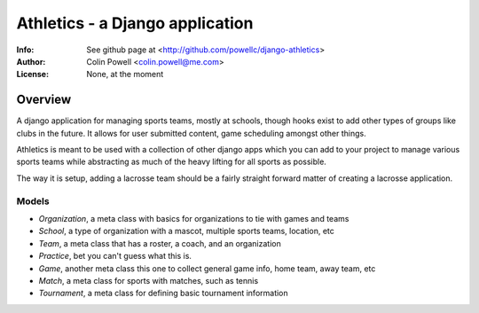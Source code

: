 ================================
Athletics - a Django application
================================
:Info: See github page at <http://github.com/powellc/django-athletics>
:Author: Colin Powell <colin.powell@me.com>
:License: None, at the moment

Overview
========

A django application for managing sports teams, mostly at schools, though
hooks exist to add other types of groups like clubs in the future. It allows 
for user submitted content, game scheduling amongst other things.

Athletics is meant to be used with a collection of other django apps 
which you can add to your project to manage various sports teams
while abstracting as much of the heavy lifting for all sports as possible.

The way it is setup, adding a lacrosse team should be a fairly straight 
forward matter of creating a lacrosse application.


Models
------
- `Organization`, a meta class with basics for organizations to tie with games and teams
- `School`, a type of organization with a mascot, multiple sports teams, location, etc
- `Team`, a meta class that has a roster, a coach, and an organization
- `Practice`, bet you can't guess what this is.
- `Game`, another meta class this one to collect general game info, home team, away team, etc
- `Match`, a meta class for sports with matches, such as tennis
- `Tournament`, a meta class for defining basic tournament information


